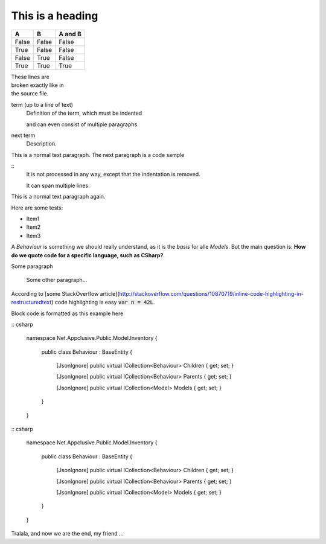 .. highlight:: csharp

=================
This is a heading
=================

=====  =====  =======
A      B      A and B
=====  =====  =======
False  False  False
True   False  False
False  True   False
True   True   True
=====  =====  =======

| These lines are
| broken exactly like in
| the source file.



term (up to a line of text)
   Definition of the term, which must be indented

   and can even consist of multiple paragraphs

next term
   Description.
   
This is a normal text paragraph. The next paragraph is a code sample

::
   It is not processed in any way, except
   that the indentation is removed.

   It can span multiple lines.

This is a normal text paragraph again.


Here are some tests:

* Item1
* Item2
* Item3

A `Behaviour` is something we should really understand, as it is the *basis* for alle `Models`. But the main question is: **How do we quote code for a specific language, such as CSharp?**.

Some paragraph

	Some other paragraph...

According to [some StackOverflow article](http://stackoverflow.com/questions/10870719/inline-code-highlighting-in-restructuredtext) code highlighting is easy :code:`var n = 42L`.

Block code is formatted as this example here

:: csharp

	namespace Net.Appclusive.Public.Model.Inventory
	{
		public class Behaviour : BaseEntity
		{
			[JsonIgnore]
			public virtual ICollection<Behaviour> Children { get; set; }

			[JsonIgnore]
			public virtual ICollection<Behaviour> Parents { get; set; }

			[JsonIgnore]
			public virtual ICollection<Model> Models { get; set; }
		}
	}

:: csharp

	namespace Net.Appclusive.Public.Model.Inventory
	{
		public class Behaviour : BaseEntity
		{
			[JsonIgnore]
			public virtual ICollection<Behaviour> Children { get; set; }

			[JsonIgnore]
			public virtual ICollection<Behaviour> Parents { get; set; }

			[JsonIgnore]
			public virtual ICollection<Model> Models { get; set; }
		}
	}

Tralala, and now we are the end, my friend ...
